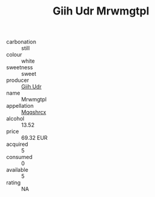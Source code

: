 :PROPERTIES:
:ID:                     58805e33-7a56-4551-9b04-d8e72d170745
:END:
#+TITLE: Giih Udr Mrwmgtpl 

- carbonation :: still
- colour :: white
- sweetness :: sweet
- producer :: [[id:38c8ce93-379c-4645-b249-23775ff51477][Giih Udr]]
- name :: Mrwmgtpl
- appellation :: [[id:e509dff3-47a1-40fb-af4a-d7822c00b9e5][Mqqshrcx]]
- alcohol :: 13.52
- price :: 69.32 EUR
- acquired :: 5
- consumed :: 0
- available :: 5
- rating :: NA


